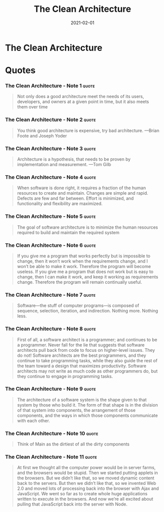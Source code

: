 :PROPERTIES:
:ID:       99c0a83f-1de0-42b1-9c19-384d93154d14
:END:
#+title: The Clean Architecture
#+created: 20210419075107289
#+finished_month: 02
#+finished_year: 2021
#+genres: IT Architecture
#+goodreads: https://www.goodreads.com/book/show/18043011-clean-architecture
#+lang: en
#+modified: 20220512192542593
#+revision: 0
#+type: text/vnd.tiddlywiki
#+filetags: :book:architecture:
#+date: 2021-02-01

* The Clean Architecture
  :PROPERTIES:
  :FINISHED: 2021-02
  :END:



* Quotes
*** The Clean Architecture - Note 1                  :quote:
#+begin_quote
Not only does a good architecture meet the needs of its users, developers, and
owners at a given point in time, but it also meets them over time
#+end_quote

*** The Clean Architecture - Note 2                  :quote:
#+begin_quote
You think good architecture is expensive, try bad architecture. —Brian Foote and Joseph Yoder
#+end_quote

*** The Clean Architecture - Note 3                  :quote:
#+begin_quote
Architecture is a hypothesis, that needs to be proven by implementation and
measurement. —Tom Gilb
#+end_quote

*** The Clean Architecture - Note 4                  :quote:
#+begin_quote
When software is done right, it requires a fraction of the human resources to
create and maintain. Changes are simple and rapid. Defects are few and far
between. Effort is minimized, and functionality and flexibility are maximized.
#+end_quote

*** The Clean Architecture - Note 5                  :quote:
#+begin_quote
The goal of software architecture is to minimize the human resources required to build and maintain the required system
#+end_quote

*** The Clean Architecture - Note 6                  :quote:
#+begin_quote
If you give me a program that works perfectly but is impossible to change, then
it won’t work when the requirements change, and I won’t be able to make it work.
Therefore the program will become useless. If you give me a program that does
not work but is easy to change, then I can make it work, and keep it working as
requirements change. Therefore the program will remain continually useful.
#+end_quote

*** The Clean Architecture - Note 7                  :quote:
#+begin_quote
Software—the stuff of computer programs—is composed of sequence, selection,
iteration, and indirection. Nothing more. Nothing less.
#+end_quote

*** The Clean Architecture - Note 8                  :quote:
#+begin_quote
First of all, a software architect is a programmer; and continues to be a
programmer. Never fall for the lie that suggests that software architects pull
back from code to focus on higher-level issues. They do not! Software architects
are the best programmers, and they continue to take programming tasks, while
they also guide the rest of the team toward a design that maximizes
productivity. Software architects may not write as much code as other
programmers do, but they continue to engage in programming tasks.
#+end_quote

*** The Clean Architecture - Note 9                  :quote:
#+begin_quote
The architecture of a software system is the shape given to that system by those
who build it. The form of that shape is in the division of that system into
components, the arrangement of those components, and the ways in which those
components communicate with each other.
#+end_quote

*** The Clean Architecture - Note 10                  :quote:
#+begin_quote
Think of Main as the dirtiest of all the dirty components
#+end_quote

*** The Clean Architecture - Note 11                  :quote:
#+begin_quote
At first we thought all the computer power would be in server farms, and the
browsers would be stupid. Then we started putting applets in the browsers. But
we didn’t like that, so we moved dynamic content back to the servers. But then
we didn’t like that, so we invented Web 2.0 and moved lots of processing back
into the browser with Ajax and JavaScript. We went so far as to create whole
huge applications written to execute in the browsers. And now we’re all excited
about pulling that JavaScript back into the server with Node.
#+end_quote
